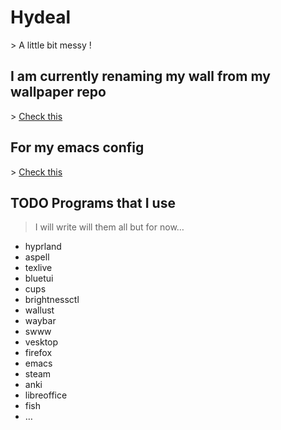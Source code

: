 
* Hydeal
> A little bit messy !

** I am currently renaming my wall from my wallpaper repo
> [[https://github.com/regularuser0/images][Check this]]

** For my emacs config
> [[https://github.com/regularuser0/.emacs.d][Check this]]

** TODO Programs that I use
#+begin_quote
I will write will them all but for now…
#+end_quote
- hyprland
- aspell
- texlive
- bluetui
- cups
- brightnessctl
- wallust
- waybar
- swww
- vesktop
- firefox
- emacs
- steam
- anki
- libreoffice
- fish
- …
